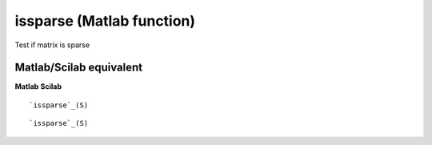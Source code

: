 


issparse (Matlab function)
==========================

Test if matrix is sparse



Matlab/Scilab equivalent
~~~~~~~~~~~~~~~~~~~~~~~~
**Matlab** **Scilab**

::

    `issparse`_(S)



::

    `issparse`_(S)




